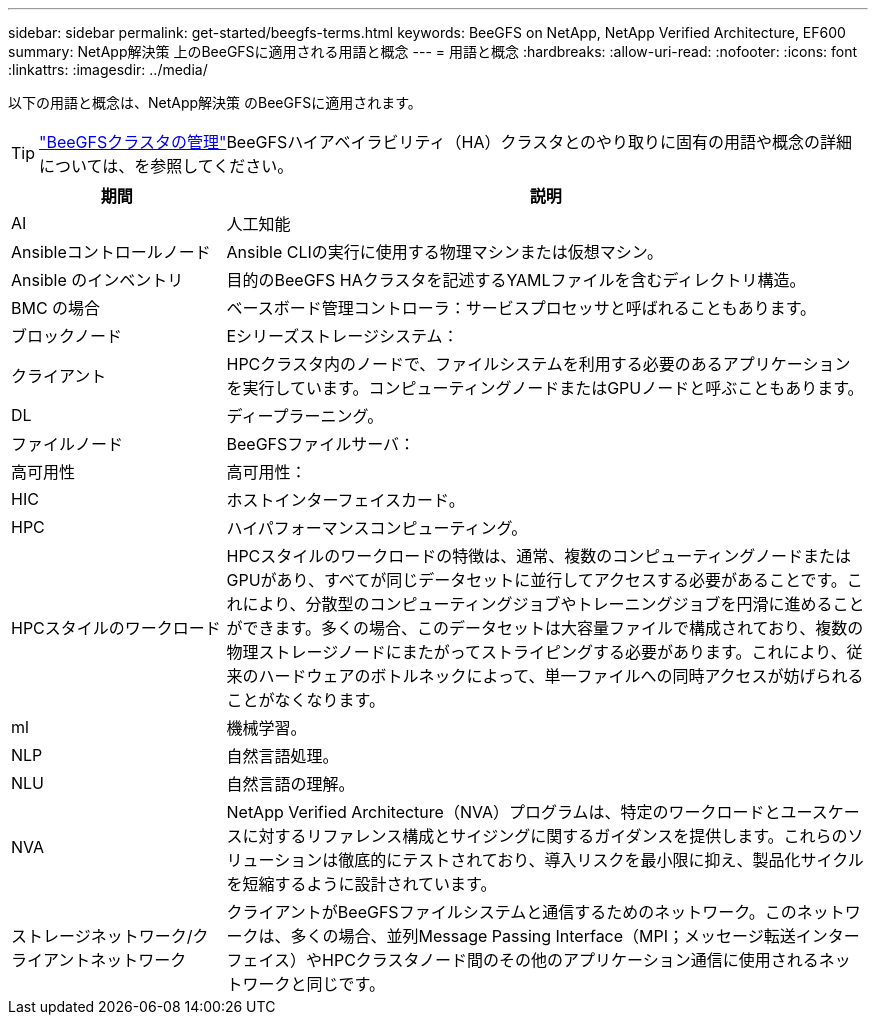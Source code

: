 ---
sidebar: sidebar 
permalink: get-started/beegfs-terms.html 
keywords: BeeGFS on NetApp, NetApp Verified Architecture, EF600 
summary: NetApp解決策 上のBeeGFSに適用される用語と概念 
---
= 用語と概念
:hardbreaks:
:allow-uri-read: 
:nofooter: 
:icons: font
:linkattrs: 
:imagesdir: ../media/


[role="lead"]
以下の用語と概念は、NetApp解決策 のBeeGFSに適用されます。


TIP: link:../administer/clusters-overview.html["BeeGFSクラスタの管理"]BeeGFSハイアベイラビリティ（HA）クラスタとのやり取りに固有の用語や概念の詳細については、を参照してください。

[cols="25h,~"]
|===
| 期間 | 説明 


 a| 
AI
 a| 
人工知能



 a| 
Ansibleコントロールノード
 a| 
Ansible CLIの実行に使用する物理マシンまたは仮想マシン。



 a| 
Ansible のインベントリ
 a| 
目的のBeeGFS HAクラスタを記述するYAMLファイルを含むディレクトリ構造。



 a| 
BMC の場合
 a| 
ベースボード管理コントローラ：サービスプロセッサと呼ばれることもあります。



 a| 
ブロックノード
 a| 
Eシリーズストレージシステム：



 a| 
クライアント
 a| 
HPCクラスタ内のノードで、ファイルシステムを利用する必要のあるアプリケーションを実行しています。コンピューティングノードまたはGPUノードと呼ぶこともあります。



 a| 
DL
 a| 
ディープラーニング。



 a| 
ファイルノード
 a| 
BeeGFSファイルサーバ：



 a| 
高可用性
 a| 
高可用性：



 a| 
HIC
 a| 
ホストインターフェイスカード。



 a| 
HPC
 a| 
ハイパフォーマンスコンピューティング。



 a| 
HPCスタイルのワークロード
 a| 
HPCスタイルのワークロードの特徴は、通常、複数のコンピューティングノードまたはGPUがあり、すべてが同じデータセットに並行してアクセスする必要があることです。これにより、分散型のコンピューティングジョブやトレーニングジョブを円滑に進めることができます。多くの場合、このデータセットは大容量ファイルで構成されており、複数の物理ストレージノードにまたがってストライピングする必要があります。これにより、従来のハードウェアのボトルネックによって、単一ファイルへの同時アクセスが妨げられることがなくなります。



 a| 
ml
 a| 
機械学習。



 a| 
NLP
 a| 
自然言語処理。



 a| 
NLU
 a| 
自然言語の理解。



 a| 
NVA
 a| 
NetApp Verified Architecture（NVA）プログラムは、特定のワークロードとユースケースに対するリファレンス構成とサイジングに関するガイダンスを提供します。これらのソリューションは徹底的にテストされており、導入リスクを最小限に抑え、製品化サイクルを短縮するように設計されています。



 a| 
ストレージネットワーク/クライアントネットワーク
 a| 
クライアントがBeeGFSファイルシステムと通信するためのネットワーク。このネットワークは、多くの場合、並列Message Passing Interface（MPI；メッセージ転送インターフェイス）やHPCクラスタノード間のその他のアプリケーション通信に使用されるネットワークと同じです。

|===